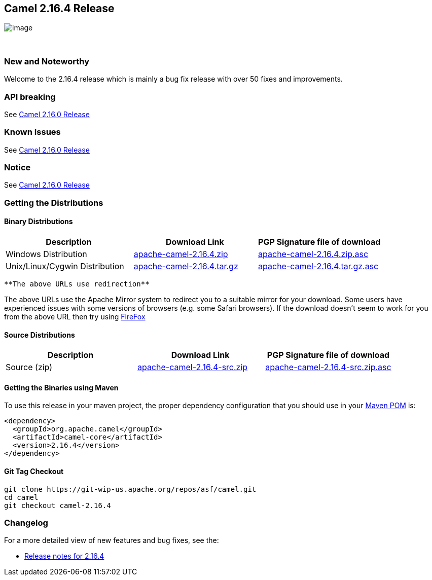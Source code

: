 [[ConfluenceContent]]
[[Camel2.16.4Release-Camel2.16.4Release]]
Camel 2.16.4 Release
--------------------

image:http://camel.apache.org/images/camel-box-small.png[image]

 

[[Camel2.16.4Release-NewandNoteworthy]]
New and Noteworthy
~~~~~~~~~~~~~~~~~~

Welcome to the 2.16.4 release which is mainly a bug fix release with
over 50 fixes and improvements.

[[Camel2.16.4Release-APIbreaking]]
API breaking
~~~~~~~~~~~~

See http://camel.apache.org/camel-2160-release.html[Camel 2.16.0
Release]

[[Camel2.16.4Release-KnownIssues]]
Known Issues
~~~~~~~~~~~~

See http://camel.apache.org/camel-2160-release.html[Camel 2.16.0
Release]

[[Camel2.16.4Release-Notice]]
Notice
~~~~~~

See http://camel.apache.org/camel-2160-release.html[Camel 2.16.0
Release]

[[Camel2.16.4Release-GettingtheDistributions]]
Getting the Distributions
~~~~~~~~~~~~~~~~~~~~~~~~~

[[Camel2.16.4Release-BinaryDistributions]]
Binary Distributions
^^^^^^^^^^^^^^^^^^^^

[width="100%",cols="34%,33%,33%",options="header",]
|=======================================================================
|Description |Download Link |PGP Signature file of download
|Windows Distribution
|http://www.apache.org/dyn/closer.cgi/camel/apache-camel/2.16.4/apache-camel-2.16.4.zip[apache-camel-2.16.4.zip]
|http://www.apache.org/dist/camel/apache-camel/2.16.4/apache-camel-2.16.4.zip.asc[apache-camel-2.16.4.zip.asc]

|Unix/Linux/Cygwin Distribution
|http://www.apache.org/dyn/closer.cgi/camel/apache-camel/2.16.4/apache-camel-2.16.4.tar.gz[apache-camel-2.16.4.tar.gz]
|http://www.apache.org/dist/camel/apache-camel/2.16.4/apache-camel-2.16.4.tar.gz.asc[apache-camel-2.16.4.tar.gz.asc]
|=======================================================================

[Info]
====
 **The above URLs use redirection**

The above URLs use the Apache Mirror system to redirect you to a
suitable mirror for your download. Some users have experienced issues
with some versions of browsers (e.g. some Safari browsers). If the
download doesn't seem to work for you from the above URL then try using
http://www.mozilla.com/en-US/firefox/[FireFox]

====

[[Camel2.16.4Release-SourceDistributions]]
Source Distributions
^^^^^^^^^^^^^^^^^^^^

[width="100%",cols="34%,33%,33%",options="header",]
|=======================================================================
|Description |Download Link |PGP Signature file of download
|Source (zip)
|http://www.apache.org/dyn/closer.cgi/camel/apache-camel/2.16.4/apache-camel-2.16.4-src.zip[apache-camel-2.16.4-src.zip]
|http://www.apache.org/dist/camel/apache-camel/2.16.4/apache-camel-2.16.4-src.zip.asc[apache-camel-2.16.4-src.zip.asc]
|=======================================================================

[[Camel2.16.4Release-GettingtheBinariesusingMaven]]
Getting the Binaries using Maven
^^^^^^^^^^^^^^^^^^^^^^^^^^^^^^^^

To use this release in your maven project, the proper dependency
configuration that you should use in your
http://maven.apache.org/guides/introduction/introduction-to-the-pom.html[Maven
POM] is:

[source,brush:,java;,gutter:,false;,theme:,Default]
----
<dependency>
  <groupId>org.apache.camel</groupId>
  <artifactId>camel-core</artifactId>
  <version>2.16.4</version>
</dependency>
----

[[Camel2.16.4Release-GitTagCheckout]]
Git Tag Checkout
^^^^^^^^^^^^^^^^

[source,brush:,java;,gutter:,false;,theme:,Default]
----
git clone https://git-wip-us.apache.org/repos/asf/camel.git
cd camel
git checkout camel-2.16.4
----

[[Camel2.16.4Release-Changelog]]
Changelog
~~~~~~~~~

For a more detailed view of new features and bug fixes, see the:

* https://issues.apache.org/jira/secure/ReleaseNote.jspa?version=12335511&projectId=12311211[Release
notes for 2.16.4]
